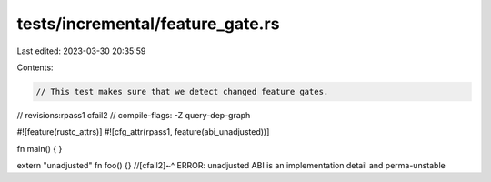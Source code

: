 tests/incremental/feature_gate.rs
=================================

Last edited: 2023-03-30 20:35:59

Contents:

.. code-block:: rs

    // This test makes sure that we detect changed feature gates.

// revisions:rpass1 cfail2
// compile-flags: -Z query-dep-graph

#![feature(rustc_attrs)]
#![cfg_attr(rpass1, feature(abi_unadjusted))]

fn main() {
}

extern "unadjusted" fn foo() {}
//[cfail2]~^ ERROR: unadjusted ABI is an implementation detail and perma-unstable


